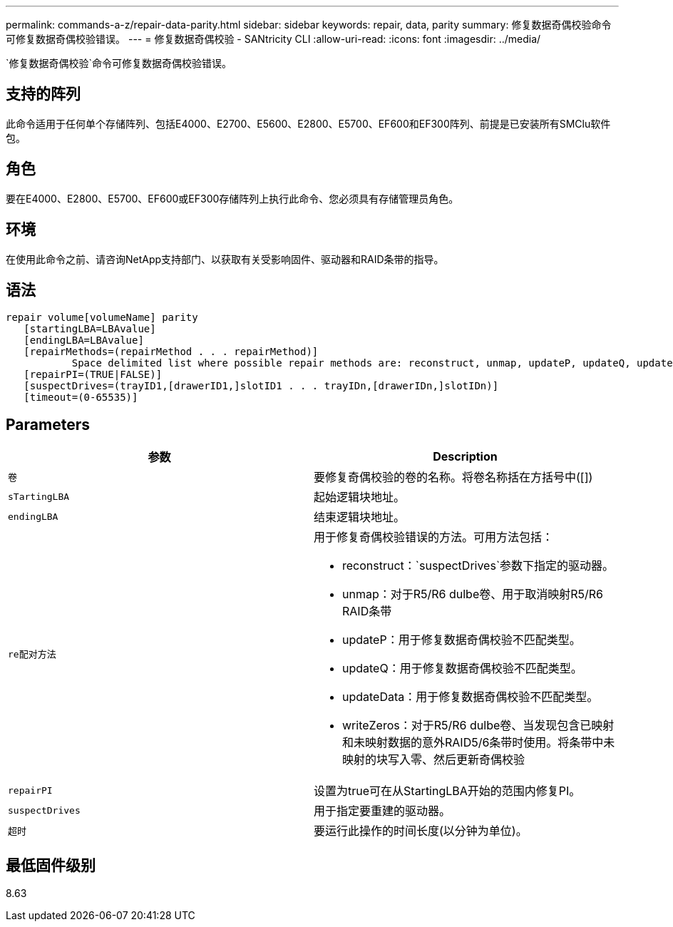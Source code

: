 ---
permalink: commands-a-z/repair-data-parity.html 
sidebar: sidebar 
keywords: repair, data, parity 
summary: 修复数据奇偶校验命令可修复数据奇偶校验错误。 
---
= 修复数据奇偶校验 - SANtricity CLI
:allow-uri-read: 
:icons: font
:imagesdir: ../media/


[role="lead"]
`修复数据奇偶校验`命令可修复数据奇偶校验错误。



== 支持的阵列

此命令适用于任何单个存储阵列、包括E4000、E2700、E5600、E2800、E5700、EF600和EF300阵列、前提是已安装所有SMClu软件包。



== 角色

要在E4000、E2800、E5700、EF600或EF300存储阵列上执行此命令、您必须具有存储管理员角色。



== 环境

在使用此命令之前、请咨询NetApp支持部门、以获取有关受影响固件、驱动器和RAID条带的指导。



== 语法

[source, cli]
----
repair volume[volumeName] parity
   [startingLBA=LBAvalue]
   [endingLBA=LBAvalue]
   [repairMethods=(repairMethod . . . repairMethod)]
           Space delimited list where possible repair methods are: reconstruct, unmap, updateP, updateQ, updateData, and writeZeros
   [repairPI=(TRUE|FALSE)]
   [suspectDrives=(trayID1,[drawerID1,]slotID1 . . . trayIDn,[drawerIDn,]slotIDn)]
   [timeout=(0-65535)]
----


== Parameters

|===
| 参数 | Description 


 a| 
`卷`
 a| 
要修复奇偶校验的卷的名称。将卷名称括在方括号中([])



 a| 
`sTartingLBA`
 a| 
起始逻辑块地址。



 a| 
`endingLBA`
 a| 
结束逻辑块地址。



 a| 
`re配对方法`
 a| 
用于修复奇偶校验错误的方法。可用方法包括：

* reconstruct：`suspectDrives`参数下指定的驱动器。
* unmap：对于R5/R6 dulbe卷、用于取消映射R5/R6 RAID条带
* updateP：用于修复数据奇偶校验不匹配类型。
* updateQ：用于修复数据奇偶校验不匹配类型。
* updateData：用于修复数据奇偶校验不匹配类型。
* writeZeros：对于R5/R6 dulbe卷、当发现包含已映射和未映射数据的意外RAID5/6条带时使用。将条带中未映射的块写入零、然后更新奇偶校验




 a| 
`repairPI`
 a| 
设置为true可在从StartingLBA开始的范围内修复PI。



 a| 
`suspectDrives`
 a| 
用于指定要重建的驱动器。



 a| 
`超时`
 a| 
要运行此操作的时间长度(以分钟为单位)。

|===


== 最低固件级别

8.63
